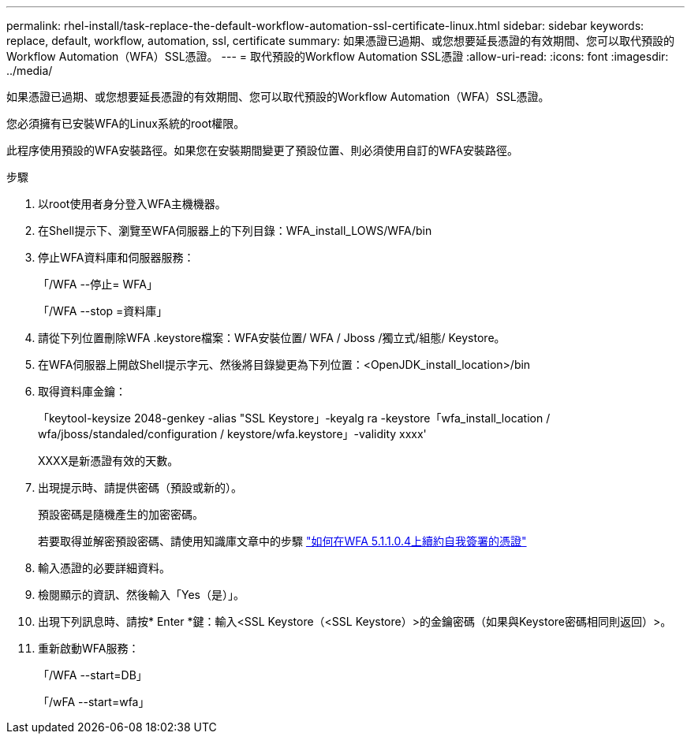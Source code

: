 ---
permalink: rhel-install/task-replace-the-default-workflow-automation-ssl-certificate-linux.html 
sidebar: sidebar 
keywords: replace, default, workflow, automation, ssl, certificate 
summary: 如果憑證已過期、或您想要延長憑證的有效期間、您可以取代預設的Workflow Automation（WFA）SSL憑證。 
---
= 取代預設的Workflow Automation SSL憑證
:allow-uri-read: 
:icons: font
:imagesdir: ../media/


[role="lead"]
如果憑證已過期、或您想要延長憑證的有效期間、您可以取代預設的Workflow Automation（WFA）SSL憑證。

您必須擁有已安裝WFA的Linux系統的root權限。

此程序使用預設的WFA安裝路徑。如果您在安裝期間變更了預設位置、則必須使用自訂的WFA安裝路徑。

.步驟
. 以root使用者身分登入WFA主機機器。
. 在Shell提示下、瀏覽至WFA伺服器上的下列目錄：WFA_install_LOWS/WFA/bin
. 停止WFA資料庫和伺服器服務：
+
「/WFA --停止= WFA」

+
「/WFA --stop =資料庫」

. 請從下列位置刪除WFA .keystore檔案：WFA安裝位置/ WFA / Jboss /獨立式/組態/ Keystore。
. 在WFA伺服器上開啟Shell提示字元、然後將目錄變更為下列位置：<OpenJDK_install_location>/bin
. 取得資料庫金鑰：
+
「keytool-keysize 2048-genkey -alias "SSL Keystore」-keyalg ra -keystore「wfa_install_location / wfa/jboss/standaled/configuration / keystore/wfa.keystore」-validity xxxx'

+
XXXX是新憑證有效的天數。

. 出現提示時、請提供密碼（預設或新的）。
+
預設密碼是隨機產生的加密密碼。

+
若要取得並解密預設密碼、請使用知識庫文章中的步驟 link:https://kb.netapp.com/?title=Advice_and_Troubleshooting%2FData_Infrastructure_Management%2FOnCommand_Suite%2FHow_to_renew_the_self-signed_certificate_on_WFA_5.1.1.0.4%253F["如何在WFA 5.1.1.0.4上續約自我簽署的憑證"^]

. 輸入憑證的必要詳細資料。
. 檢閱顯示的資訊、然後輸入「Yes（是）」。
. 出現下列訊息時、請按* Enter *鍵：輸入<SSL Keystore（<SSL Keystore）>的金鑰密碼（如果與Keystore密碼相同則返回）>。
. 重新啟動WFA服務：
+
「/WFA --start=DB」

+
「/wFA --start=wfa」


